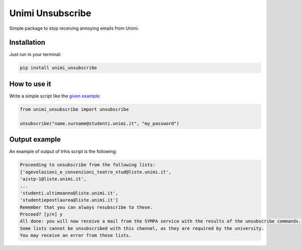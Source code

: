 Unimi Unsubscribe
=============================
|pip|

Simple package to stop receiving annoying emails from Unimi.

Installation
---------------------
Just run in your terminal:

.. code:: bash

    pip install unimi_unsubscribe


How to use it
-------------------
Write a simple script like the `given example`_:

.. code:: python

    from unimi_unsubscribe import unsubscribe

    unsubscribe("name.surname@studenti.unimi.it", "my_password")

.. _given example: https://github.com/LucaCappelletti94/unimi_unsubscribe/blob/master/example.py


.. |pip| image:: https://badge.fury.io/py/unimi_unsubscribe.svg
    :target: https://badge.fury.io/py/unimi_unsubscribe


Output example
--------------------
An example of output of trhis script is the following:

.. code:: bash

    Proceeding to unsubscribe from the following lists:
    ['agevolazioni_e_convenzioni_teatro_stud@liste.unimi.it',
    'aistp-1@liste.unimi.it',
    ...
    'studenti.ultimoanno@liste.unimi.it',
    'studentiepostlaurea@liste.unimi.it']
    Remember that you can always resubscribe to these.
    Proceed? [y/n] y
    All done: you will now receive a mail from the SYMPA service with the results of the unsubscribe commands.
    Some lists cannot be unsubscribed with this channel, as they are required by the university.
    You may receive an error from those lists.